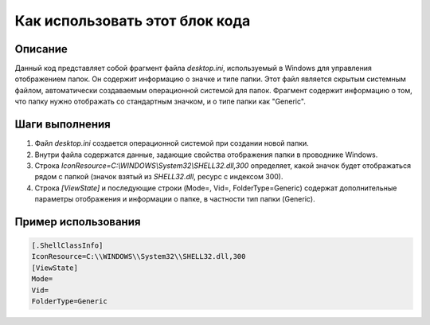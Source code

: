 Как использовать этот блок кода
=========================================================================================

Описание
-------------------------
Данный код представляет собой фрагмент файла `desktop.ini`, используемый в Windows для управления отображением папок. Он содержит информацию о значке и типе папки.  Этот файл является скрытым системным файлом, автоматически создаваемым операционной системой для папок. Фрагмент содержит информацию о том, что папку нужно отображать со стандартным значком, и о типе папки как "Generic".

Шаги выполнения
-------------------------
1. Файл `desktop.ini` создается операционной системой при создании новой папки.
2. Внутри файла содержатся данные, задающие свойства отображения папки в проводнике Windows.
3. Строка `IconResource=C:\\WINDOWS\\System32\\SHELL32.dll,300` определяет, какой значок будет отображаться рядом с папкой (значок взятый из `SHELL32.dll`, ресурс с индексом 300).
4. Строка `[ViewState]` и последующие строки (Mode=, Vid=, FolderType=Generic) содержат дополнительные параметры отображения и информации о папке, в частности тип папки (Generic).

Пример использования
-------------------------
.. code-block:: ini

    [.ShellClassInfo]
    IconResource=C:\\WINDOWS\\System32\\SHELL32.dll,300
    [ViewState]
    Mode=
    Vid=
    FolderType=Generic